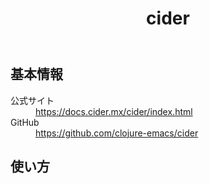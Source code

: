 :PROPERTIES:
:ID:       288B102A-AA71-45E4-897B-DE688BA5288F
:mtime:    20240323173621 20240316231413
:ctime:    20240310171219
:END:
#+title: cider
#+filetags: :Clojure:プログラミング:

** 基本情報

+ 公式サイト :: https://docs.cider.mx/cider/index.html
+ GitHub :: https://github.com/clojure-emacs/cider

** 使い方


